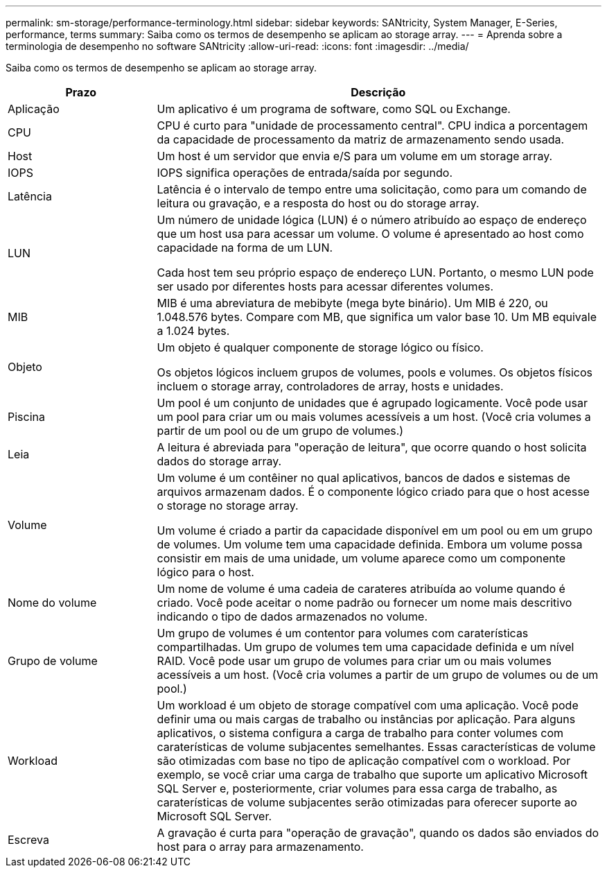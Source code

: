 ---
permalink: sm-storage/performance-terminology.html 
sidebar: sidebar 
keywords: SANtricity, System Manager, E-Series, performance, terms 
summary: Saiba como os termos de desempenho se aplicam ao storage array. 
---
= Aprenda sobre a terminologia de desempenho no software SANtricity
:allow-uri-read: 
:icons: font
:imagesdir: ../media/


[role="lead"]
Saiba como os termos de desempenho se aplicam ao storage array.

[cols="25h,~"]
|===
| Prazo | Descrição 


 a| 
Aplicação
 a| 
Um aplicativo é um programa de software, como SQL ou Exchange.



 a| 
CPU
 a| 
CPU é curto para "unidade de processamento central". CPU indica a porcentagem da capacidade de processamento da matriz de armazenamento sendo usada.



 a| 
Host
 a| 
Um host é um servidor que envia e/S para um volume em um storage array.



 a| 
IOPS
 a| 
IOPS significa operações de entrada/saída por segundo.



 a| 
Latência
 a| 
Latência é o intervalo de tempo entre uma solicitação, como para um comando de leitura ou gravação, e a resposta do host ou do storage array.



 a| 
LUN
 a| 
Um número de unidade lógica (LUN) é o número atribuído ao espaço de endereço que um host usa para acessar um volume. O volume é apresentado ao host como capacidade na forma de um LUN.

Cada host tem seu próprio espaço de endereço LUN. Portanto, o mesmo LUN pode ser usado por diferentes hosts para acessar diferentes volumes.



 a| 
MIB
 a| 
MIB é uma abreviatura de mebibyte (mega byte binário). Um MIB é 220, ou 1.048.576 bytes. Compare com MB, que significa um valor base 10. Um MB equivale a 1.024 bytes.



 a| 
Objeto
 a| 
Um objeto é qualquer componente de storage lógico ou físico.

Os objetos lógicos incluem grupos de volumes, pools e volumes. Os objetos físicos incluem o storage array, controladores de array, hosts e unidades.



 a| 
Piscina
 a| 
Um pool é um conjunto de unidades que é agrupado logicamente. Você pode usar um pool para criar um ou mais volumes acessíveis a um host. (Você cria volumes a partir de um pool ou de um grupo de volumes.)



 a| 
Leia
 a| 
A leitura é abreviada para "operação de leitura", que ocorre quando o host solicita dados do storage array.



 a| 
Volume
 a| 
Um volume é um contêiner no qual aplicativos, bancos de dados e sistemas de arquivos armazenam dados. É o componente lógico criado para que o host acesse o storage no storage array.

Um volume é criado a partir da capacidade disponível em um pool ou em um grupo de volumes. Um volume tem uma capacidade definida. Embora um volume possa consistir em mais de uma unidade, um volume aparece como um componente lógico para o host.



 a| 
Nome do volume
 a| 
Um nome de volume é uma cadeia de carateres atribuída ao volume quando é criado. Você pode aceitar o nome padrão ou fornecer um nome mais descritivo indicando o tipo de dados armazenados no volume.



 a| 
Grupo de volume
 a| 
Um grupo de volumes é um contentor para volumes com caraterísticas compartilhadas. Um grupo de volumes tem uma capacidade definida e um nível RAID. Você pode usar um grupo de volumes para criar um ou mais volumes acessíveis a um host. (Você cria volumes a partir de um grupo de volumes ou de um pool.)



 a| 
Workload
 a| 
Um workload é um objeto de storage compatível com uma aplicação. Você pode definir uma ou mais cargas de trabalho ou instâncias por aplicação. Para alguns aplicativos, o sistema configura a carga de trabalho para conter volumes com caraterísticas de volume subjacentes semelhantes. Essas características de volume são otimizadas com base no tipo de aplicação compatível com o workload. Por exemplo, se você criar uma carga de trabalho que suporte um aplicativo Microsoft SQL Server e, posteriormente, criar volumes para essa carga de trabalho, as caraterísticas de volume subjacentes serão otimizadas para oferecer suporte ao Microsoft SQL Server.



 a| 
Escreva
 a| 
A gravação é curta para "operação de gravação", quando os dados são enviados do host para o array para armazenamento.

|===